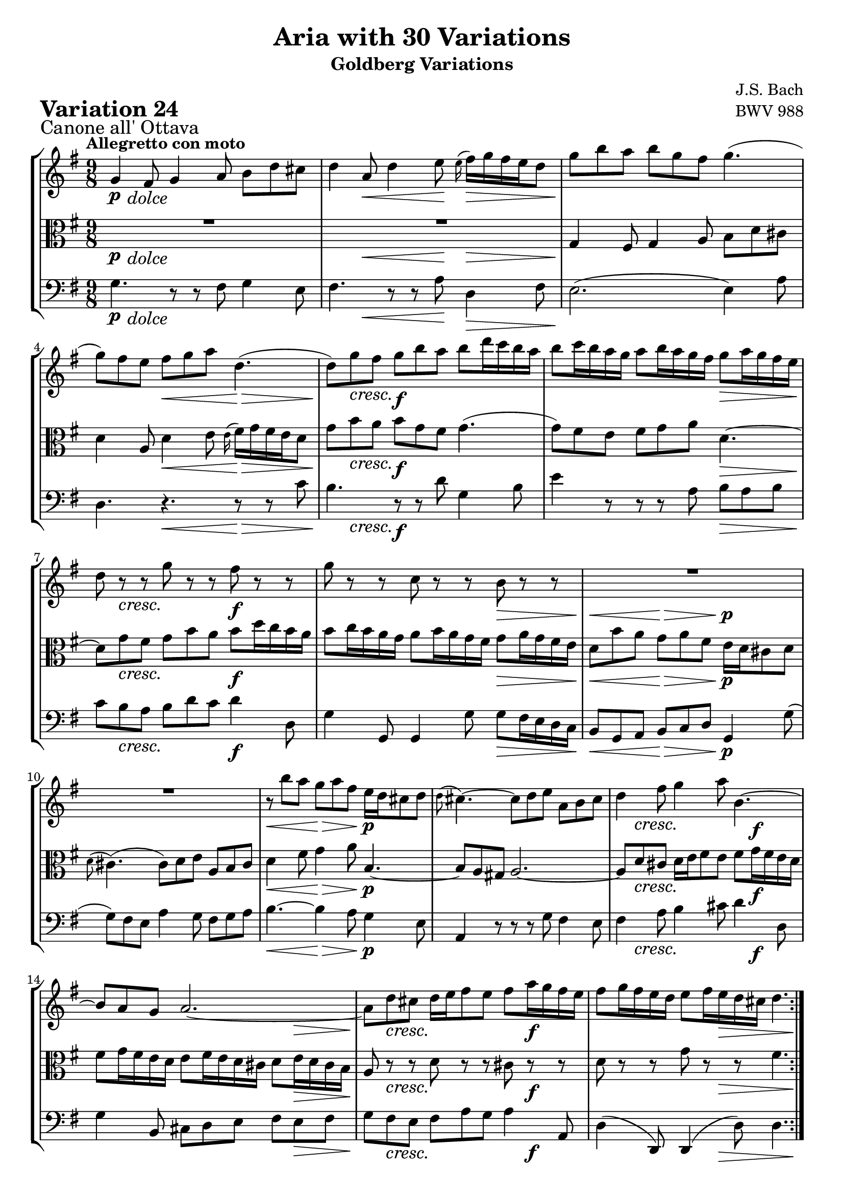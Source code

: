 \version "2.24.2"

#(set-default-paper-size "a4")

\paper {
    ragged-bottom = ##t
    print-page-number = ##f
    print-all-headers = ##t
    tagline = ##f
    indent = #0
    page-breaking = #ly:optimal-breaking
}

\pointAndClickOff

violin = \relative g' {
    \set Score.alternativeNumberingStyle = #'numbers
    \accidentalStyle modern-voice-cautionary
    \override Rest.staff-position = #0
    \dotsNeutral \dynamicNeutral \phrasingSlurNeutral \slurNeutral \stemNeutral \textSpannerNeutral \tieNeutral \tupletNeutral
    \set Staff.midiInstrument = "violin"

    \repeat volta 2 {
        g4 fis8 g4 a8 b [ d cis ] | % 1
        d4 a8 d4 e8 \grace e16( fis16) [ g fis e d8 ] | % 2
        g8 [ b a ] b [ g fis ] g4. ( | % 3
        g8 ) [ fis e ] fis [ g a ] d,4. ( | % 4
        d8 ) [ g fis ] g [ b a ] b [ d16 c b a ] | % 5
        b8 [ c16 b a g ] a8 [ b16 a g fis ] g8 [ a16 g fis e ] | % 6
        d8 r8 r8 g8 r8 r8 fis8 r8 r8 | % 7
        g8 r8 r8 c,8 r8 r8 b8 r8 r8 | % 8
        R1*9/8 | % 9
        R1*9/8 | % 10
        r8 b'8 [ a ] g [ a fis ] e16 [ d cis8 d ] | % 11
        \grace d8( cis4.) ~ cis8 [ d e ] a, [ b cis ] | % 12
        d4 fis8 g4 a8 b,4.~ | % 13
        b8 [ a g ] a2. ~ | % 14
        a8 [ d cis ] d16 [ e fis8 e ] fis [ a16 g fis e ] | % 15
        fis8 [ g16 fis e d ] e8 [ fis16 e d cis ] d4. | %16
    }

    \repeat volta 2 {
        R1*9/8 | % 17
        R1*9/8 | % 18
        a'2. ~ \downprall a4. ~ | % 19
        a8 [ g fis ] g [ b a ] b4 dis,8 | % 20
        e8 [ g16 fis e d ] c8 [ e16 d c b ] a8 [ c16 b a g ] | % 21
        fis4 e'8 dis [e \turn fis ] b,4. ~ | % 22
        b8 [ dis e ] ~ e16 [ d c b c8 ] ~ c16 [ b a g a8 ~ ] | % 23
        a8 [ fis g ] b4. \mordent ~ b8 [ c d ] | % 24
        e8 [ gis, b ] a4. ~ a8 [ b c ] | % 25
        d8 [ fis, a ] d,4 fis8 b4. ~ | % 26
        b4 dis,8 e [ fis g ] fis [ g a ] | % 27
        d,4. d4. d4. ~ | % 28
        d8 [ g fis ] g [ a b ] c [ d16 c b a ] | % 29
        b8 [ c16 b a g ] a8 [ b16 a g fis ] g8 [ b16 a g fis ] | % 30
        g8 r8 r8 d8 r8 r8 fis8 r8 r8 | % 31
        g8 r8 r8 c,8 r8 r8 b4. | % 32
    }
}

viola = \relative g {
    \set Score.alternativeNumberingStyle = #'numbers
    \accidentalStyle modern-voice-cautionary
    \override Rest.staff-position = #0
    \dotsNeutral \dynamicNeutral \phrasingSlurNeutral \slurNeutral \stemNeutral \textSpannerNeutral \tieNeutral \tupletNeutral
    \set Staff.midiInstrument = "viola"

    \repeat volta 2 {
        R1*9/8 | % 1
        R1*9/8 | % 2
        g4 fis8 g4 a8 b d cis | % 3
        d4 a8 d4 e8 \grace e16( fis16) [ g fis e d8] | % 4
        g8 [ b a ] b [ g fis ] g4. ( | % 5
        g8 ) [ fis e ] fis [ g a ] d,4. ~ | % 6
        d8 [ g fis ] g [ b a ] b [ d16 c b a ] | % 7
        b8 [ c16 b a g ] a8 [ b16 a g fis ] g8 [ a16 g fis e ] | % 8
        d8 [ b' a ] g [ a fis ] e16 [ d cis8 d ] | % 9
        \grace d8( cis4.) ( cis8 ) [ d e ] a, [ b cis ] | % 10
        d4 fis8 g4 a8 b,4. ~ | % 11
        b8 [ a gis ] a2. ~ | % 12
        a8 [ d cis ] d16 [ e fis8 e ] fis [ g16 fis e d ] | % 13
        fis8 [ g16 fis e d ] e8 [ fis16 e d cis ] d8 [ e16 d cis b ] | % 14
        a8 r8 r8 d8 r8 r8 cis8 r8 r8 | % 15
        d8 r8 r8 g8 r8 r8 fis4. | % 16
    }

    \repeat volta 2 {
        a2. \downprall ~ a4. ~ | % 17
        a8 [ g fis ] g [ b a ] b4 dis,8 | % 18
        e8 [ g16 fis e d ] c8 [ e16 d c b ] a8 [ c16 b a g ] | % 19
        fis4 e'8 dis [ e \turn fis ] b,4. ~ | % 20
        b8 [ dis e ] ~ e16 [ d c b c8 ( ] c16 ) [ b a g a8 ~ ] | % 21
        a8 [ fis g ] r4. r4. | % 22
        R1*9/8 | % 23
        R1*9/8 | % 24
        R1*9/8 | % 25
        r4. b4. ( b8 ) [ c d ] | % 26
        e8 [ gis, b ] a4. ~ a8 [ b c ] | % 27
        d8 [ fis, a ] d,4 fis8 b4. ~ | % 28
        b4 dis,8 e [ fis g ] fis [ g a ] | % 29
        d,4. d4. d4. ~ | % 30
        d8 [ g fis ] g [ a b ] c [ d16 c b a ] | % 31
        b8 [ c16 b a g ] a8 [ b16 a g fis ] g4. | % 32
    }
}

cello = \relative g {
    \set Score.alternativeNumberingStyle = #'numbers
    \accidentalStyle modern-voice-cautionary
    \override Rest.staff-position = #0
    \dotsNeutral \dynamicNeutral \phrasingSlurNeutral \slurNeutral \stemNeutral \textSpannerNeutral \tieNeutral \tupletNeutral
    \set Staff.midiInstrument = "cello"

    \repeat volta 2 {
        g4. r8 r8 fis8 g4 e8 | % 1
        fis4. r8 r8 a8 d,4 fis8 | % 2
        e2. ( e4 ) a8 | % 3
        d,4. r4. r8 r8 c'8 | % 4
        b4. r8 r8 d8 g,4 b8 | % 5
        e4 r8 r8 r8 a,8 b [ a b ] | % 6
        c8 [ b a ] b [ d c ] d4 d,8 | % 7
        g4 g,8 g4 g'8 g [ fis16 e d c ] | % 8
        b8 [ g a ] b [ c d ] g,4 g'8 ( | % 9
        g8 ) [ fis e ] a4 g8 fis [ g a ] | % 10
        b4. ~ b4 a8 g4 e8 | % 11
        a,4 r8 r8 r8 g'8 fis4 e8 | % 12
        fis4 a8 b4 cis8 d4 d,8 | % 13
        g4 b,8 cis d e fis e fis | % 14
        g8 fis e fis a g a4 a,8 | % 15
        d4( d,8) d4( d'8) d4. | % 16
    }

    \repeat volta 2 {
        d8 [ fis a ] d [ e16 d c b ] c8 [ d16 c b a ] | % 17
        b4. ( b8 ) [ c d ] g, [ a b ] | % 18
        c8 r8 r8 a8 r8 r8 fis8 r8 r8 | % 19
        dis4 fis8 b4. ~ b8 [ g a ] | % 20
        g8 r8 r8 e8 r8 r8 c8 r8 r8 | % 21
        a4 ais8 b [ c'16 b a g ] a8 [ b16 a g fis ] | % 22
        g8 [ a16 g fis e ] c'8 [ dis, e ] b [ e dis ] | % 23
        e4. \mordent ~ e8 [ g b ] e4 d8 | % 24
        c4. ~ c8 [ b c ] fis, [ g a ] | % 25
        b8 [ d, fis ] b, [ c d ] g, [ a b ] | % 26
        c4. c4. c4. ~ | % 27
        c8 [ d16 c b a ] b8 [ c d ] g, [ a b ] | % 28
        e,8 r8 r8 e'8 r8 r8 a,8 r8 r8 | % 29
        g8 [ a b ] c [ b a ] b [ g a ] | % 30
        b4. ~ b8 [ a g ] d'4 d,8 | % 31
        g4 g8 g4 g8 g4. | % 32
    }
}

volume = \relative c {
    \sectionLabel "Canone all' Ottava"
    \tempo "Allegretto con moto"
    \override DynamicTextSpanner.style = #'none
    {
        s8 \p s4 -\markup { \italic \larger { "dolce" } } s4. s4.
        s4 s4. \< s8 \! s4. \>
        s4. \! s4. s4.
        s4. s4. \< s4. \>
        s8 \! s4 \cresc s4. \f s4.
        s4. s4. s4. \>
        s8 \! s4 \cresc s4. s4. \f
        s4. s4. s4. \>

        s4. \< s4. \> s4. \p
        s4. s4. s4.
        s4. \< s4. \> s4. \p
        s4. s4. s4.
        s8 s4 \cresc s4. s8 s4 \f
        s4. s4. s8 s4 \>
        s8 \! s4 \cresc s4. s8 s4 \f
        s4. s8. s8. \> s4 s8 \!
    }
    \break
    {
        s16 \p s4. \< s4 \! s16 s4. \>
        s4. \! s4. s4.
        s4. \cresc s4. s4.
        s4. s4. s4.
        s4. \f s4. s8 s4 \>
        s4. \! s8 s4 \f s4.
        s4. s8 s4 \dim s4.
        s4. \p s4. s4.

        s4. s4. s4.
        s4. s8 s4 \cresc s4.
        s4. s4. s4.
        s8 s4 \> s8 \p s4 s4.
        s8 s4 \cresc s4. s4. \f
        s4. s4. s8 s4 \>
        s4 \! s8 \cresc s4. s4. \f
        s8 s4 \dim s4. s4. \p
    }
}

\book {
    \score {
        \header {
            title = "Aria with 30 Variations"
            subtitle = "Goldberg Variations"
            piece = \markup { \fontsize #3 \bold "Variation 24" }
            composer = "J.S. Bach"
            opus = "BWV 988"
        }
        \context StaffGroup <<
            \context Staff = "upper" { \clef treble \key g \major \time 9/8 << \violin \\ \volume >> }
            \context Staff = "middle" { \clef C \key g \major \time 9/8 << \viola \\ \volume >> }
            \context Staff = "lower" { \clef bass \key g \major \time 9/8 << \cello \\ \volume >> }
        >>
        \layout { }
        \midi { }
    }
}
\book {
    \score {
        \header {
            title = "Aria with 30 Variations"
            subtitle = "Goldberg Variations"
            piece = \markup { \fontsize #3 \bold "Variation 24" }
            composer = "J.S. Bach"
            opus = "BWV 988"
        }
        \context Staff = "upper" { \clef treble \key g \major \time 9/8 << \violin \\ \volume >> }
        \layout { }
    }
    \pageBreak
    \score {
        \header {
            title = "Aria with 30 Variations"
            subtitle = "Goldberg Variations"
            piece = \markup { \fontsize #3 \bold "Variation 24" }
            composer = "J.S. Bach"
            opus = "BWV 988"
        }
        \context Staff = "middle" { \clef C \key g \major \time 9/8 << \viola \\ \volume >> }
        \layout { }
    }
    \pageBreak
    \score {
        \header {
            title = "Aria with 30 Variations"
            subtitle = "Goldberg Variations"
            piece = \markup { \fontsize #3 \bold "Variation 24" }
            composer = "J.S. Bach"
            opus = "BWV 988"
        }
        \context Staff = "lower" { \clef bass \key g \major \time 9/8 << \cello \\ \volume >> }
        \layout { }
    }
}
